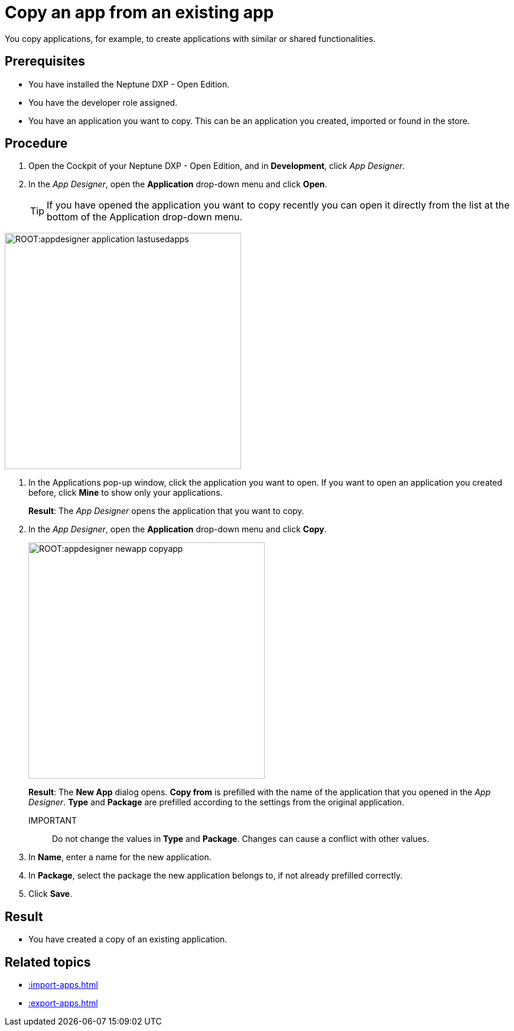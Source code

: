 = Copy an app from an existing app

You copy applications, for example, to create applications with similar or shared functionalities.

== Prerequisites

* You have installed the Neptune DXP - Open Edition.
* You have the developer role assigned.
* You have an application you want to copy. This can be an application you created, imported or found in the store.

== Procedure

. Open the Cockpit of your Neptune DXP - Open Edition, and in  *Development*, click _App Designer_.
. In the _App Designer_, open the *Application* drop-down menu and click *Open*.
+
TIP: If you have opened the application you want to copy recently you can open it directly from the list at the bottom of the Application drop-down menu.

image::ROOT:appdesigner-application-lastusedapps.png[width=400]


. In the Applications pop-up window, click the application you want to open.
If you want to open an application you created before, click *Mine* to show only your applications.
+
*Result*: The _App Designer_ opens the application that you want to copy.
. In the _App Designer_, open the *Application* drop-down menu and click *Copy*.
+
image::ROOT:appdesigner-newapp-copyapp.png[width=400]
+
*Result*: The *New App* dialog opens.
*Copy from* is prefilled with the name of the application that you opened in the _App Designer_.
*Type* and *Package* are prefilled according to the settings from the original application.

IMPORTANT:: Do not change the values in *Type* and *Package*. Changes can cause a conflict with other values.

. In *Name*, enter a name for the new application.
. In *Package*, select the package the new application belongs to, if not already prefilled correctly.
. Click *Save*.

== Result
* You have created a copy of an existing application.

== Related topics
* xref::import-apps.adoc[]
* xref::export-apps.adoc[]